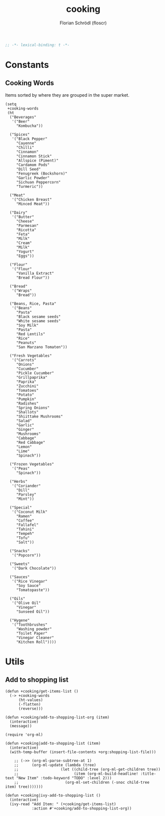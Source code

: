#+TITLE: cooking
#+AUTHOR: Florian Schrödl (floscr)
#+PROPERTY: header-args :emacs-lisp :tangle yes :comments link
#+STARTUP: org-startup-folded: showall
#+BEGIN_SRC emacs-lisp
;; -*- lexical-binding: t -*-
#+END_SRC


* Constants

** Cooking Words

Items sorted by where they are grouped in the super market.

#+BEGIN_SRC elisp
(setq
 +cooking-words
 (ht
  ("Beverages"
   '("Beer"
     "Kombucha"))

  ("Spices"
   '("Black Pepper"
     "Cayenne"
     "Chilli"
     "Cinnamon"
     "Cinnamon Stick"
     "Allspice (Piment)"
     "Cardamom Pods"
     "Dill Seed"
     "Fenugreek (Bockshorn)"
     "Garlic Powder"
     "Sichuan Peppercorn"
     "Turmeric"))

  ("Meat"
   '("Chicken Breast"
     "Minced Meat"))

  ("Dairy"
   '("Butter"
     "Cheese"
     "Parmesan"
     "Ricotta"
     "Feta"
     "Milk"
     "Cream"
     "Milk"
     "Yogurt"
     "Eggs"))

  ("Flour"
   '("Flour"
     "Vanilla Extract"
     "Bread Flour"))

  ("Bread"
   '("Wraps"
     "Bread"))

  ("Beans, Rice, Pasta"
   '("Beans"
     "Pasta"
     "Black sesame seeds"
     "White sesame seeds"
     "Soy Milk"
     "Pasta"
     "Red Lentils"
     "Rice"
     "Peanuts"
     "San Marzano Tomaten"))

  ("Fresh Vegetables"
   '("Carrots"
     "Onions"
     "Cucumber"
     "Pickle Cucumber"
     "Grillpaprika"
     "Paprika"
     "Zucchini"
     "Tomatoes"
     "Potato"
     "Pumpkin"
     "Radishes"
     "Spring Onions"
     "Shallots"
     "Shiittake Mushrooms"
     "Salad"
     "Garlic"
     "Ginger"
     "Mushrooms"
     "Cabbage"
     "Red Cabbage"
     "Lemon"
     "Lime"
     "Spinach"))

  ("Frozen Vegetables"
   '("Peas"
     "Spinach"))

  ("Herbs"
   '("Coriander"
     "Dill"
     "Parsley"
     "Mint"))

  ("Special"
   '("Coconut Milk"
     "Ramen"
     "Coffee"
     "Fallafel"
     "Tahini"
     "Tempeh"
     "Tofu"
     "Salt"))

  ("Snacks"
   '("Popcorn"))

  ("Sweets"
   '("Dark Chocolate"))

  ("Sauces"
   '("Rice Vinegar"
     "Soy Sauce"
     "Tomatopaste"))

  ("Oils"
   '("Olive Oil"
     "Vinegar"
     "Sunseed Oil"))

  ("Hygene"
   '("Toothbrushes"
     "Washing powder"
     "Toilet Paper"
     "Vinegar Cleaner"
     "Kitchen Roll"))))
#+END_SRC


* Utils

** Add to shopping list

#+BEGIN_SRC elisp
(defun +cooking/get-items-list ()
  (-> +cooking-words
      (ht-values)
      (-flatten)
      (reverse)))

(defun +cooking/add-to-shopping-list-org (item)
  (interactive)
  (message))

(require 'org-ml)

(defun +cooking|add-to-shopping-list (item)
  (interactive)
  (with-temp-buffer (insert-file-contents +org:shopping-list-file)))

    ;; (->> (org-ml-parse-subtree-at 1)
    ;;      (org-ml-update (lambda (tree)
    ;;                   (let ((child-tree (org-ml-get-children tree))
    ;;                         (item (org-ml-build-headline! :title-text "New Item" :todo-keyword "TODO" :level 2)))
    ;;                     (org-ml-set-children (-snoc child-tree item) tree)))))))

(defun +cooking|ivy-add-to-shopping-list ()
  (interactive)
  (ivy-read "Add Item: " (+cooking/get-items-list)
            :action #'+cooking/add-to-shopping-list-org))
#+END_SRC
